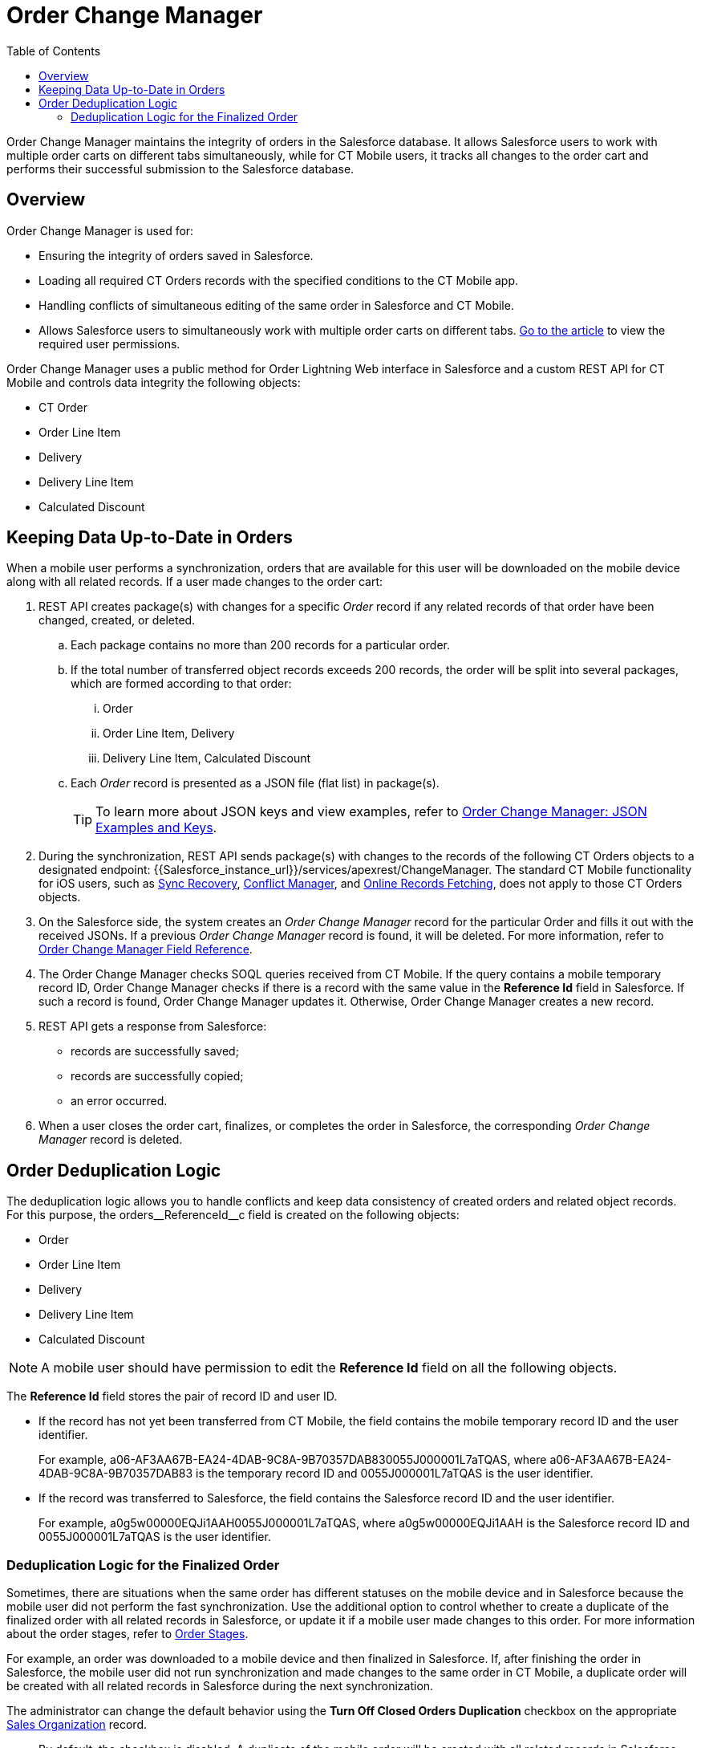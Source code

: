= Order Change Manager
:toc:

Order Change Manager maintains the integrity of orders in the Salesforce database. It allows Salesforce users to work with multiple order carts on different tabs simultaneously, while for CT Mobile users, it tracks all changes to the order cart and performs their successful submission to the Salesforce database.

[[h2_1605195356]]
== Overview

Order Change Manager is used for:

* Ensuring the integrity of orders saved in Salesforce.
* Loading all required CT Orders records with the specified conditions to the CT Mobile app.
* Handling conflicts of simultaneous editing of the same order in Salesforce and CT Mobile.
* Allows Salesforce users to simultaneously work with multiple order carts on different
tabs. xref:admin-guide/managing-ct-orders/order-management/ref-guide/user-permissions-for-offline-orders.adoc[Go to the article] to view the required user permissions.

Order Change Manager uses a public method for Order Lightning Web interface in Salesforce and a custom REST API for CT Mobile and controls data integrity the following objects:

* [.object]#CT Order#
* [.object]#Order Line Item#
* [.object]#Delivery#
* [.object]#Delivery Line Item#
* [.object]#Calculated Discount#

[[h2_1554146395]]
== Keeping Data Up-to-Date in Orders

When a mobile user performs a synchronization, orders that are available for this user will be downloaded on the mobile device along with all related records. If a user made changes to the order cart:

. REST API creates package(s) with changes for a specific _Order_ record if any related records of that order have been changed, created, or deleted.
.. Each package contains no more than 200 records for a particular order.
.. If the total number of transferred object records exceeds 200 records, the order will be split into several packages, which are formed according to that order:
... [.object]#Order#
... [.object]#Order Line Item#, [.object]#Delivery#
... [.object]#Delivery Line Item#, [.object]#Calculated
Discount#
.. Each _Order_ record is presented as a JSON file (flat list) in package(s).
+
TIP: To learn more about JSON keys and view examples, refer to xref:./order-change-manager-json-examples-and-keys.adoc[Order Change Manager: JSON Examples and Keys].
. During the synchronization, REST API sends package(s) with changes to the records of the following CT Orders objects to a designated endpoint: [.apiobject]#{\{Salesforce_instance_url}}/services/apexrest/ChangeManager#. The standard CT Mobile functionality for iOS users, such as xref:ctmobile:ios/mobile-application/synchronization/sync-recovery.adoc[Sync Recovery], xref:ctmobile:ios/admin-guide/managing-offline-objects/conflict-manager-control.adoc[Conflict Manager], and xref:ctmobile:ios/admin-guide/managing-offline-objects/online-records-fetching.adoc[Online Records Fetching], does not apply to those CT Orders objects.
. On the Salesforce side, the system creates an _Order Change Manager_ record for the particular [.object]#Order# and fills it out with the received JSONs. If a previous _Order Change Manager_ record is found, it will be deleted. For more information, refer
to xref:./order-change-manager-field-reference.adoc[Order Change Manager Field Reference].
. The Order Change Manager checks SOQL queries received from CT Mobile. If the query contains a mobile temporary record ID, Order Change Manager checks if there is a record with the same value in the *Reference Id* field in Salesforce. If such a record is found, Order Change Manager updates it. Otherwise, Order Change Manager creates a new record.
. REST API gets a response from Salesforce:
* records are successfully saved;
* records are successfully copied;
* an error occurred.
. When a user closes the order cart, finalizes, or completes the order in Salesforce, the corresponding _Order Change Manager_ record is deleted.

[[h2_23704773]]
== Order Deduplication Logic

The deduplication logic allows you to handle conflicts and keep data consistency of created orders and related object records. For this purpose, the [.apiobject]#orders\__ReferenceId__c# field is created on the following objects:

* [.object]#Order#
* [.object]#Order Line Item#
* [.object]#Delivery#
* [.object]#Delivery Line Item#
* [.object]#Calculated Discount#

NOTE: A mobile user should have permission to edit the *Reference Id* field on all the following objects.

The *Reference Id* field stores the pair of record ID and user ID.

* If the record has not yet been transferred from CT Mobile, the field contains the mobile temporary record ID and the user identifier.
+
For example, [.apiobject]#a06-AF3AA67B-EA24-4DAB-9C8A-9B70357DAB830055J000001L7aTQAS#,
where [.apiobject]#a06-AF3AA67B-EA24-4DAB-9C8A-9B70357DAB83# is the temporary record ID and [.apiobject]#0055J000001L7aTQAS# is the user identifier.
* If the record was transferred to Salesforce, the field contains the Salesforce record ID and the user identifier.
+
For example, [.apiobject]#a0g5w00000EQJi1AAH0055J000001L7aTQAS#, where [.apiobject]#a0g5w00000EQJi1AAH# is the Salesforce record ID and [.apiobject]#0055J000001L7aTQAS# is the user identifier.

[[h3_1662160851]]
=== Deduplication Logic for the Finalized Order

Sometimes, there are situations when the same order has different statuses on the mobile device and in Salesforce because the mobile user did not perform the fast synchronization. Use the additional option to control whether to create a duplicate of the finalized order with all related records in Salesforce, or update it if a mobile user made changes to this order. For more information about the order stages, refer to xref:admin-guide/managing-ct-orders/order-management/index.adoc#h2_158967301[Order Stages].

For example, an order was downloaded to a mobile device and then finalized in Salesforce. If, after finishing the order in Salesforce, the mobile user did not run synchronization and made changes to the same order in CT Mobile, a duplicate order will be created with all related records in Salesforce during the next synchronization.

The administrator can change the default behavior using the *Turn Off Closed Orders Duplication* checkbox on the appropriate xref:admin-guide/managing-ct-orders/sales-organization-management/settings-and-sales-organization-data-model/sales-organization-field-reference.adoc[Sales Organization] record.

* By default, the checkbox is disabled. A duplicate of the mobile order will be created with all related records in Salesforce when a mobile user edits this record on the mobile device. This logic does not affect orders on the *On-Hold* stage in Salesforce.
* When the checkbox is selected, the finalized order is updated in Salesforce if a mobile user has edited it in CT Mobile.
+
NOTE: Enabling the option can cause conflicts in the case when there is the custom business logic to send the finalized orders to ERP from Salesforce.

////

[[h2_1434512242]]
== Salesforce: Public method

When a record is changed, Order Change Manager saves all changes in the xref:./order-change-manager-field-reference.adoc[Order Change Manager] record. If a user closes the order cart, *Finalize* or *Complete* the order in Salesforce or CT Mobile app, the corresponding _Order Change Manager_ record will be deleted.

To save changes in the Salesforce database, the public method is used in the Order Lightning Web interface. When a user opens a _CT Order_ record in the Lightning Web interface in Salesforce:

. The data is received directly from the Salesforce database using the SOQL queries.
. If allowed, the finalized order opens for editing. Otherwise, the order is available in read-only mode.
. If the user makes changes and clicks *Save*, all data changes will be prepared, added to the package(s), and saved to the Salesforce database.
+
NOTE: While the order data is being saved, the Order Cart interface is blocked, restricting new changes until the saving process is complete.

* Each package contains no more than 200 records for a particular order.
* If the total number of transferred object records exceeds 200 records, the order will be split into several packages, which are formed according to that order:
** [.object]#Order#
** [.object]#Order Line Item#, [.object]#Delivery#
** [.object]#Delivery Line Item#, [.object]#Calculated Discount#
* Changes for the order are stored in the _Order Change Manager_ record, which will be deleted when the user closes the order cart, finalize or complete the order.

////
